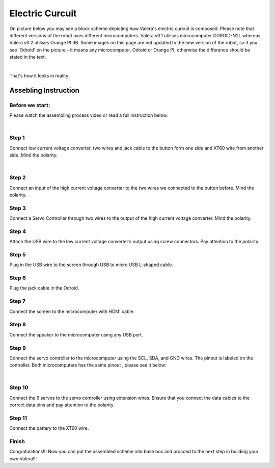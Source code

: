 
Electric Curcuit
==================
On picture below you may see a block scheme depicting how Valera's electric curcuit is composed.
Please note that different versions of the robot uses different microcomputers.
Valera v0.1 utilises microcomputer ODROID-N2L whereas Valera v0.2 utilises Orange PI 3B.
Some images on this page are not updated to the new version of the robot, so if you
see 'Odroid' on the picture - it means any microcomputer, Odroid or Orange PI, otherwise
the difference should be stated in the text.

.. image:: images/Electric_Curcuit_Assm/Block_Scheme.jpg

|

That's how it looks in reality

.. image:: images/Electric_Curcuit_Assm/Assembled.jpg


Assebling Instruction
---------------------

Before we start:
~~~~~~~~~~~~~~~~

.. image:: images/Electric_Curcuit_Assm/Deassembled.jpg

Please watch the assembling process video or read a full instruction below.

|

.. raw:: html

    <iframe width="560" height="315" 
    src="https://www.youtube.com/embed/S_Jwx7noY1A?si=5r4jmpi5huq4Ma-H" 
    title="Assembly guide for the electrical circuit of the Valera robot" frameborder="0" 
    allow="accelerometer; autoplay; clipboard-write; encrypted-media; gyroscope; picture-in-picture; web-share" allowfullscreen>
    </iframe>

Step 1
~~~~~~~~~~
Connect low current voltage converter, two wires and jack cable
to the button form one side and XT60 wire from another side. Mind the polarity.

.. image:: images/Electric_Curcuit_Assm/Assm_Butt_VoltConvLowCur_D.jpg

|

.. image:: images/Electric_Curcuit_Assm/Assm_Butt_VoltConvLowCur_A.jpg


Step 2
~~~~~~~~~~
Connect an input of the high current voltage converter to the two wires
we connected to the button before. Mind the polarity.

.. image:: images/Electric_Curcuit_Assm/Assm_VoltConvHighCur.jpg

Step 3
~~~~~~~~~~~
Connect a Servo Controller through two wires to the output of the high current voltage converter. 
Mind the polarity.

.. image:: images/Electric_Curcuit_Assm/Assm_ServCont.jpg

Step 4
~~~~~~~~~~~~
Attach the USB wire to the low current voltage converter’s output using screw connectors. 
Pay attention to the polarity.

.. image:: images/Electric_Curcuit_Assm/Assm_USBCab.jpg

Step 5
~~~~~~~~~~~~
Plug in the USB wire to the screen through USB to micro USB L-shaped cable.

.. image:: images/Electric_Curcuit_Assm/Assm_Screen.jpg

Step 6
~~~~~~~~~~~~
Plug the jack cable in the Odroid.

.. image:: images/Electric_Curcuit_Assm/Assm_Odroid.jpg

Step 7
~~~~~~~~~~~~
Connect the screen to the microcomputer with HDMI cable.

.. image:: images/Electric_Curcuit_Assm/Assm_ScreenToOdroid.jpg

Step 8
~~~~~~~~~~~
Connect the speaker to the microcomputer using any USB port.

.. image:: images/Electric_Curcuit_Assm/Assm_Speaker.jpg

Step 9
~~~~~~~~~~~~
Connect the servo controller to the microcomputer using the SCL, SDA, and GND wires. 
The pinout is labeled on the controller. Both microcomputers has the same pinout
, please see it below:

.. image:: images/Electric_Curcuit_Assm/odroid_pinout.jpg

|

.. image:: images/Electric_Curcuit_Assm/Assm_OdroidToServCont.jpg

Step 10
~~~~~~~~~~~~
Connect the 6 servos to the servo controller using extension wires. 
Ensure that you connect the data cables to the correct data pins and pay attention to the polarity.

.. image:: images/Electric_Curcuit_Assm/Assm_Servos.jpg

Step 11
~~~~~~~~~~~~~
Connect the battery to the XT60 wire.

.. image:: images/Electric_Curcuit_Assm/Assm_Batt.jpg

Finish
~~~~~~~~~~~~~
Congratulations!!! 
Now you can put the assembled scheme into base box and procced to the next step 
in building your own Valera!!!



